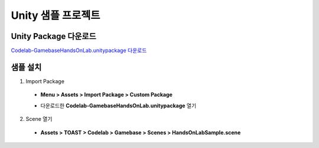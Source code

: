 ######################
Unity 샘플 프로젝트
######################

Unity Package 다운로드
==========================

`Codelab-GamebaseHandsOnLab.unitypackage 다운로드 <http://static.toastoven.net/toastcloud/sdk_download/gamebase/HandsonLab/Unity/Codelab-GamebaseHandsOnLab.unitypackage>`_

샘플 설치
==========================

1. Import Package 
  
  * **Menu > Assets > Import Package > Custom Package**

    .. image:: _static/image/unity-menu-importpackage.png

  * 다운로드한 **Codelab-GamebaseHandsOnLab.unitypackage** 열기

2. Scene 열기

  * **Assets > TOAST > Codelab > Gamebase > Scenes > HandsOnLabSample.scene**

    .. image:: _static/image/unity_sample_scene.png



